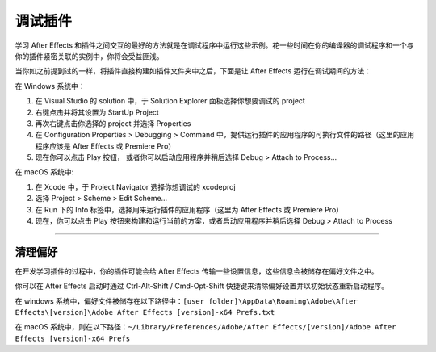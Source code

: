 .. _intro/debugging-plug-ins:

调试插件
################################################################################

学习 After Effects 和插件之间交互的最好的方法就是在调试程序中运行这些示例。花一些时间在你的编译器的调试程序和一个与你的插件紧密关联的实例中，你将会受益匪浅。

当你如之前提到过的一样，将插件直接构建如插件文件夹中之后，下面是让 After Effects 运行在调试期间的方法：

在 Windows 系统中：

1) 在 Visual Studio 的 solution 中，于 Solution Explorer 面板选择你想要调试的 project
2) 右键点击并将其设置为 StartUp Project
3) 再次右键点击你选择的 project 并选择 Properties
4) 在 Configuration Properties > Debugging > Command 中，提供运行插件的应用程序的可执行文件的路径（这里的应用程序应该是 After Effects 或 Premiere Pro）
5) 现在你可以点击 Play 按钮， 或者你可以启动应用程序并稍后选择 Debug > Attach to Process...

在 macOS 系统中:

1) 在 Xcode 中，于 Project Navigator 选择你想调试的 xcodeproj
2) 选择 Project > Scheme > Edit Scheme...
3) 在 Run 下的 Info 标签中，选择用来运行插件的应用程序（这里为 After Effects 或 Premiere Pro）
4) 现在，你可以点击 Play 按钮来构建和运行当前的方案，或者启动应用程序并稍后选择 Debug > Attach to Process

----

.. _intro/debugging-plug-ins.deleting-preferences:

清理偏好
================================================================================

在开发学习插件的过程中，你的插件可能会给 After Effects 传输一些设置信息，这些信息会被储存在偏好文件之中。

你可以在 After Effects 启动时通过  Ctrl-Alt-Shift / Cmd-Opt-Shift 快捷键来清除偏好设置并以初始状态重新启动程序。

在 windows 系统中，偏好文件被储存在以下路径中：``[user folder]\AppData\Roaming\Adobe\After Effects\[version]\Adobe After Effects [version]-x64 Prefs.txt``

在 macOS 系统中，则在以下路径：``~/Library/Preferences/Adobe/After Effects/[version]/Adobe After Effects [version]-x64 Prefs``
